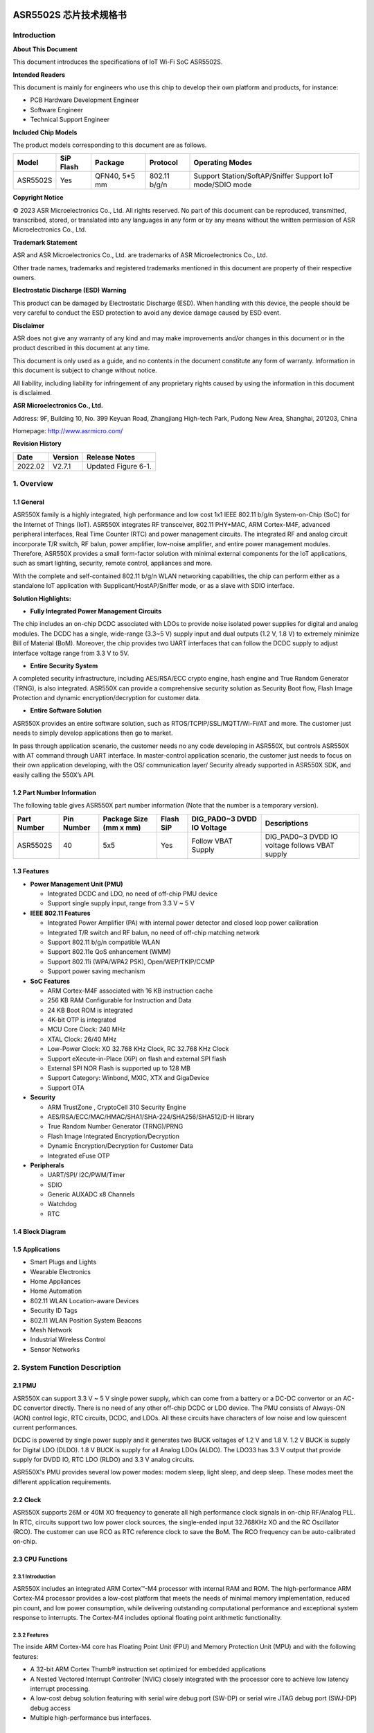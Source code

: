 ASR5502S 芯片技术规格书
==================

Introduction
------------

**About This Document**

This document introduces the specifications of loT Wi-Fi SoC ASR5502S.

**Intended Readers**

This document is mainly for engineers who use this chip to develop their own platform and products, for instance:

-  PCB Hardware Development Engineer
-  Software Engineer
-  Technical Support Engineer

**Included Chip Models**

The product models corresponding to this document are as follows.

+----------+-----------+---------------+--------------+-----------------------------------------------------------+
| Model    | SiP Flash | Package       | Protocol     | Operating Modes                                           |
+==========+===========+===============+==============+===========================================================+
| ASR5502S | Yes       | QFN40, 5*5 mm | 802.11 b/g/n | Support Station/SoftAP/Sniffer Support IoT mode/SDIO mode |
+----------+-----------+---------------+--------------+-----------------------------------------------------------+

**Copyright Notice**

© 2023 ASR Microelectronics Co., Ltd. All rights reserved. No part of this document can be reproduced, transmitted, transcribed, stored, or translated into any languages in any form or by any means without the written permission of ASR Microelectronics Co., Ltd.

**Trademark Statement**

ASR and ASR Microelectronics Co., Ltd. are trademarks of ASR Microelectronics Co., Ltd. 

Other trade names, trademarks and registered trademarks mentioned in this document are property of their respective owners.

**Electrostatic Discharge (ESD) Warning**

This product can be damaged by Electrostatic Discharge (ESD). When handling with this device, the people should be very careful to conduct the ESD protection to avoid any device damage caused by ESD event.

**Disclaimer**

ASR does not give any warranty of any kind and may make improvements and/or changes in this document or in the product described in this document at any time.

This document is only used as a guide, and no contents in the document constitute any form of warranty. Information in this document is subject to change without notice.

All liability, including liability for infringement of any proprietary rights caused by using the information in this document is disclaimed.

**ASR Microelectronics Co., Ltd.**

Address: 9F, Building 10, No. 399 Keyuan Road, Zhangjiang High-tech Park, Pudong New Area, Shanghai, 201203, China

Homepage: http://www.asrmicro.com/

**Revision History**

======= ======= =======================================
Date    Version Release Notes
======= ======= =======================================
2022.02 V2.7.1  Updated Figure 6-1.
======= ======= =======================================

1. Overview
-----------

1.1 General
~~~~~~~~~~~

ASR550X family is a highly integrated, high performance and low cost 1x1 IEEE 802.11 b/g/n System-on-Chip (SoC) for the Internet of Things (IoT). ASR550X integrates RF transceiver, 802.11 PHY+MAC, ARM Cortex-M4F, advanced peripheral interfaces, Real Time Counter (RTC) and power management circuits. The integrated RF and analog circuit incorporate T/R switch, RF balun, power amplifier, low-noise amplifier, and entire power management modules. Therefore, ASR550X provides a small form-factor solution with minimal external components for the IoT applications, such as smart lighting, security, remote control, appliances and more.

With the complete and self-contained 802.11 b/g/n WLAN networking capabilities, the chip can perform either as a standalone IoT application with Supplicant/HostAP/Sniffer mode, or as a slave with SDIO interface.

**Solution Highlights:**

-  **Fully Integrated Power Management Circuits**

The chip includes an on-chip DCDC associated with LDOs to provide noise isolated power supplies for digital and analog modules. The DCDC has a single, wide-range (3.3~5 V) supply input and dual outputs (1.2 V, 1.8 V) to extremely minimize Bill of Material (BoM). Moreover, the chip provides two UART interfaces that can follow the DCDC supply to adjust interface voltage range from 3.3 V to 5V.

-  **Entire Security System**

A completed security infrastructure, including AES/RSA/ECC crypto engine, hash engine and True Random Generator (TRNG), is also integrated. ASR550X can provide a comprehensive security solution as Security Boot flow, Flash Image Protection and dynamic encryption/decryption for customer data.

-  **Entire Software Solution**

ASR550X provides an entire software solution, such as RTOS/TCPIP/SSL/MQTT/Wi-Fi/AT and more. The customer just needs to simply develop applications then go to market.

In pass through application scenario, the customer needs no any code developing in ASR550X, but controls ASR550X with AT command through UART interface. In master-control application scenario, the customer just needs to focus on their own application developing, with the OS/ communication layer/ Security already supported in ASR550X SDK, and easily calling the 550X’s API.

1.2 Part Number Information
~~~~~~~~~~~~~~~~~~~~~~~~~~~

The following table gives ASR550X part number information (Note that the number is a temporary version).

+-------------+------------+------------------------+-----------+----------------------------+------------------------------------------------+
| Part Number | Pin Number | Package Size (mm x mm) | Flash SiP | DIG_PAD0~3 DVDD IO Voltage | Descriptions                                   |
+=============+============+========================+===========+============================+================================================+
| ASR5502S    | 40         | 5x5                    | Yes       | Follow VBAT Supply         | DIG_PAD0~3 DVDD IO voltage follows VBAT supply |
+-------------+------------+------------------------+-----------+----------------------------+------------------------------------------------+

1.3 Features
~~~~~~~~~~~~

-  **Power Management Unit (PMU)**

   -  Integrated DCDC and LDO, no need of off-chip PMU device
   -  Support single supply input, range from 3.3 V ~ 5 V

-  **IEEE 802.11 Features**

   -  Integrated Power Amplifier (PA) with internal power detector and closed loop power calibration
   -  Integrated T/R switch and RF balun, no need of off-chip matching network
   -  Support 802.11 b/g/n compatible WLAN
   -  Support 802.11e QoS enhancement (WMM)
   -  Support 802.11i (WPA/WPA2 PSK), Open/WEP/TKIP/CCMP
   -  Support power saving mechanism

-  **SoC Features**

   -  ARM Cortex-M4F associated with 16 KB instruction cache
   -  256 KB RAM Configurable for Instruction and Data
   -  24 KB Boot ROM is integrated
   -  4K-bit OTP is integrated
   -  MCU Core Clock: 240 MHz
   -  XTAL Clock: 26/40 MHz
   -  Low-Power Clock: XO 32.768 KHz Clock, RC 32.768 KHz Clock
   -  Support eXecute-in-Place (XiP) on flash and external SPI flash
   -  External SPI NOR Flash is supported up to 128 MB
   -  Support Category: Winbond, MXIC, XTX and GigaDevice
   -  Support OTA

-  **Security**

   -  ARM TrustZone , CryptoCell 310 Security Engine
   -  AES/RSA/ECC/MAC/HMAC/SHA1/SHA-224/SHA256/SHA512/D-H library
   -  True Random Number Generator (TRNG)/PRNG
   -  Flash Image Integrated Encryption/Decryption
   -  Dynamic Encryption/Decryption for Customer Data
   -  Integrated eFuse OTP

-  **Peripherals**

   -  UART/SPI/ I2C/PWM/Timer
   -  SDIO
   -  Generic AUXADC x8 Channels
   -  Watchdog
   -  RTC

1.4 Block Diagram
~~~~~~~~~~~~~~~~~

|image1|


1.5 Applications
~~~~~~~~~~~~~~~~

-  Smart Plugs and Lights
-  Wearable Electronics
-  Home Appliances
-  Home Automation
-  802.11 WLAN Location-aware Devices
-  Security ID Tags
-  802.11 WLAN Position System Beacons
-  Mesh Network
-  Industrial Wireless Control
-  Sensor Networks


2. System Function Description
------------------------------

2.1 PMU
~~~~~~~

ASR550X can support 3.3 V ~ 5 V single power supply, which can come from a battery or a DC-DC convertor or an AC-DC convertor directly. There is no need of any other off-chip DCDC or LDO device. The PMU consists of Always-ON (AON) control logic, RTC circuits, DCDC, and LDOs. All these circuits have characters of low noise and low quiescent current performances.

DCDC is powered by single power supply and it generates two BUCK voltages of 1.2 V and 1.8 V. 1.2 V BUCK is supply for Digital LDO (DLDO). 1.8 V BUCK is supply for all Analog LDOs (ALDO). The LDO33 has 3.3 V output that provide supply for DVDD IO, RTC LDO (RLDO) and 3.3 V analog circuits.

ASR550X's PMU provides several low power modes: modem sleep, light sleep, and deep sleep. These modes meet the different application requirements.


2.2 Clock
~~~~~~~~~

ASR550X supports 26M or 40M XO frequency to generate all high performance clock signals in on-chip RF/Analog PLL. In RTC, circuits support two low power clock sources, the single-ended input 32.768KHz XO and the RC Oscillator (RCO). The customer can use RCO as RTC reference clock to save the BoM. The RCO frequency can be auto-calibrated on-chip.

2.3 CPU Functions
~~~~~~~~~~~~~~~~~

.. _introduction-1:

2.3.1 Introduction
^^^^^^^^^^^^^^^^^^

ASR550X includes an integrated ARM Cortex™-M4 processor with internal RAM and ROM. The high-performance ARM Cortex-M4 processor provides a low-cost platform that meets the needs of minimal memory implementation, reduced pin count, and low power consumption, while delivering outstanding computational performance and exceptional system response to interrupts. The Cortex-M4 includes optional floating point arithmetic functionality.

.. _features-1:

2.3.2 Features
^^^^^^^^^^^^^^

The inside ARM Cortex-M4 core has Floating Point Unit (FPU) and Memory Protection Unit (MPU) and with the following features:

-  A 32-bit ARM Cortex Thumb® instruction set optimized for embedded applications

-  A Nested Vectored Interrupt Controller (NVIC) closely integrated with the processor core to achieve low latency interrupt processing.

-  A low-cost debug solution featuring with serial wire debug port (SW-DP) or serial wire JTAG debug port (SWJ-DP) debug access

-  Multiple high-performance bus interfaces.

2.4 Memory
~~~~~~~~~~

2.4.1 ROM
^^^^^^^^^

The internal 24 KB ROM of ASR550X device is at address 0x0000_0000 of the device memory. It stored the boot rom image, mainly used to program the flash image/take secure boot function/take non-secure boot function according to the Mode Selection.

2.4.2 SRAM
^^^^^^^^^^

ASR550X family provides up to 256 KB of on-chip SRAM. The internal RAM is not only used for code and data memory, but also used for shared memory for Wi-Fi packet buffer. It can be configured by software remap register. Internal RAM is capable of selective retention during power save mode. This internal SRAM is located at offset 0x0800_0000 of the device memory map.

2.4.3 FLASH
^^^^^^^^^^^

ASR5502S provides 2 MB of System-in-Package (SiP) QSPI Flash and supports up to external 128 MB QSPI flash devices with hardware encryption and flash remapping functions to protect developers’ programs and data.

The Cortex-M4 processor can access the QSPI flash through high-speed caches.

2.4.4 One-Time Programmable Memory
^^^^^^^^^^^^^^^^^^^^^^^^^^^^^^^^^^

ASR550X family provides 4K-bit One-Time Programmable (OTP) memory.

Hardware configuration parameters including Flash-Encryption may be stored in first internal 2Kbit OTP memory, which is read by system software after device reset. In addition, customer-specific parameters can be stored, depending on the specific board design in reserved 2Kbit OTP memory.

2.4.5 Memory Mapping
^^^^^^^^^^^^^^^^^^^^

The following table describes the various MCU peripherals and how they are mapped to the processor memory.

================== ============= ===========
Description        Start Address                    End Address
================== ============= ===========
ROM                0x0000_0000                      0x0000_5FFF
SRAM               0x0800_0000                     0x0803_FFFF
FLASH              0x1000_0000                     0x17FF_FFFF
SYS_CON            0x4000_0000                 0x4000_0FFF
GPIO0              0x4000_1000                    0x4000_1FFF
GPIO1              0x4000_2000                   0x4000_2FFF
QSPI_CFG           0x4000_3000                0x4000_3FFF
DMA_CFG            0x4000_4000                0x4000_4FFF
OTP                0x4000_5000                       0x4000_5FFF
SEC_FLASH_CTRL_CFG 0x4000_6000               0x4000_6FFF
SDIO               0x4000_7000                        0x4000_7FFF
RETENTION_MST      0x4000_8000              0x4000_8FFF
WDT                0x4001_0000                    0x4001_FFFF
UART0              0x4001_1000                   0x4001_1FFF
UART1              0x4001_2000                  0x4001_2FFF
UART2              0x4001_3000                 0x4001_3FFF
SPI0               0x4001_4000                   0x4001_4FFF
SPI1               0x4001_5000                 0x4001_5FFF
SPI2               0x4001_6000                  0x4001_6FFF
TIMER              0x4001_7000                0x4001_7FFF
PWM                0x4001_8000                   0x4001_8FFF
ADC                0x4001_9000                   0x4001_9FFF
I2C0               0x4001_A000                  0x4001_AFFF
I2C1               0x4001_B000                  0x4001_BFFF
CACHE_CFG          0x4001_C000               0x4001_CFFF
CYPT310_CFG        0x4001_D000               0x4001_DFFF
Share mem          0x6000_0000                0x607F_FFFF
MAC/PHY            0x6080_0000                 0x61FF_FFFF
================== ============= ===========


2.5 Peripherals
~~~~~~~~~~~~~~~

The following table gives a summary of all peripherals of ASR5502S.

|image2|

2.5.1 PIN MUX
^^^^^^^^^^^^^

All GPIO can be reconfigured via software control. The PIN MUX table is shown as follows:

+------+-----------+-------------+-------------+-------------+-------------+-------------+
| Num. | Pin Name  | GPIO Func=0 | GPIO Func=1 | GPIO Func=2 | GPIO Func=3 | GPIO Func=4 |
+======+===========+=============+=============+=============+=============+=============+
| 1    | DIG_PAD0  | GPIO0       | UART0_TXD   | SWC         | SPI1_CSN    | PWM5        |
+------+-----------+-------------+-------------+-------------+-------------+-------------+
| 2    | DIG_PAD1  | GPIO1       | UART0_RXD   | SWD         | SPI1_SCK    | PWM7        |
+------+-----------+-------------+-------------+-------------+-------------+-------------+
| 3    | DIG_PAD2  | GPIO2       | UART1_TXD   | UART1_TXD   | SPI1_MISO   | I2C0_SCL    |
+------+-----------+-------------+-------------+-------------+-------------+-------------+
| 4    | DIG_PAD3  | GPIO3       | UART1_RXD   | SDIO_INT    | SPI1_MOSI   | I2C0_SDA    |
+------+-----------+-------------+-------------+-------------+-------------+-------------+
| 5    | DIG_PAD4  | SWC         | GPIO4       | SDIO_CMD    | UART0_TXD   | PWM0        |
+------+-----------+-------------+-------------+-------------+-------------+-------------+
| 6    | DIG_PAD5  | SWD         | GPIO5       | SDIO_CLK    | UART0_RXD   | PWM2        |
+------+-----------+-------------+-------------+-------------+-------------+-------------+
| 7    | DIG_PAD6  | GPIO6       | SPI0_CSN    | SDIO_DATA0  | UART0_CTS   | PWM4        |
+------+-----------+-------------+-------------+-------------+-------------+-------------+
| 8    | DIG_PAD7  | GPIO7       | SPI0_SCK    | SDIO_DATA1  | UART0_RTS   | PWM6        |
+------+-----------+-------------+-------------+-------------+-------------+-------------+
| 9    | DIG_PAD8  | GPIO8       | SPI0_MOSI   | SDIO_DATA2  | I2C1_SCL    | UART1_TXD   |
+------+-----------+-------------+-------------+-------------+-------------+-------------+
| 10   | DIG_PAD9  | GPIO9       | SPI0_MISO   | SDIO_DATA3  | I2C1_SDA    | UART1_RXD   |
+------+-----------+-------------+-------------+-------------+-------------+-------------+
| 11   | DIG_PAD10 | MODE_SEL3   | PWM1        | GPIO10      | UART2_CTS   | SPI2_SCK    |
+------+-----------+-------------+-------------+-------------+-------------+-------------+
| 12   | DIG_PAD11 | GPIO11      | PWM3        | SDIO_INT    | UART2_RTS   | SPI2_MOSI   |
+------+-----------+-------------+-------------+-------------+-------------+-------------+
| 13   | DIG_PAD12 | GPIO12      | GPIO12      | SPI2_CSN    | UART2_TXD   | GPIO12      |
+------+-----------+-------------+-------------+-------------+-------------+-------------+
| 14   | DIG_PAD13 | GPIO13      | GPIO13      | SPI2_MISO   | UART2_RXD   | GPIO13      |
+------+-----------+-------------+-------------+-------------+-------------+-------------+
| 15   | DIG_PAD14 | STRAP/SEL1  | PWM0        | SPI2_SCK    | UART1_CTS   | GPIO14      |
+------+-----------+-------------+-------------+-------------+-------------+-------------+
| 16   | DIG_PAD15 | STRAP/SEL2  | PWM2        | SPI2_MOSI   | UART1_RTS   | GPIO15      |
+------+-----------+-------------+-------------+-------------+-------------+-------------+

2.5.2 PWM
^^^^^^^^^

Pulse Width Modulation (PWM) is to generate pulse sequences with programmable frequency and duty cycle for LCD, Vibrators and other devices. The PWM provides eight PWM channels and four of them can be configured as input capture function.

Features:

-  8 PWM generators with 16-bit counter
-  Prescaler divider by 1/2/4/8/16/32/64/128
-  Up or up/down mode for PWM output
-  Dead-band generator, and it can be bypassed
-  16-bit input capture (edge/time) mode
-  16-bit timer mode

2.5.3 SPI
^^^^^^^^^

ASR550X supports four-wire and full-duplex Motorola Serial Peripheral Interface (SPI) protocol. There are three SPI, two of them are master and the other one is slave. They support two options of clock polarity (CPOL) and clock phase (CPHA).

Features:

-  Support normal Motorola SPI mode at the clock range of 0~10 MHz in master mode
-  The maximum sck_in is 6.6(4.3) MHz when both transmit and receive in slave mode
-  The frame format is configurable by different CPOL and CPHA
-  Configurable frame size by 4~32 bits
-  TX/RX FIFO are independent and the max depth is 32 Bytes
-  Programmable delay on the sample time of the rxd signal, and max delay is 8 sclk cycles, only in master mode
-  The slave select signal will be toggled between frames when CPHA=0
-  Support DMA mode

2.5.4 UART
^^^^^^^^^^

ASR550X provides three Universal Asynchronous Receiver Transmitter (UART) controllers. Two of them with auto-flow control are used for communication with external devices and the other one is for debug.

Features:

-  TX/RX FIFO depth is 16 Bytes
-  Support auto flow control mode
-  Programmable frame properties, such as number of data bits per frame (5~8), optional parity bit (odd/even), number of stop bits (1,1.5,2)
-  Include additional FIFO status registers and shadow registers, that can be accessed by software
-  Loopback mode for test
-  Support DMA mode

2.5.5 I2C
^^^^^^^^^

The Inter-Integrated Circuits (I2C) bus is two wires, serial data (SDA) and serial clock (SCL). It carries information between the devices connected to the bus. Each device is recognized by a unique address and can operate as either a transmitter or receiver, depending on the function of the device.

Features:

-  Support SS mode (100 KHz), FS mode (400 KHz), FS mode plus (1 MHz), and HS mode (2 MHz)
-  Support master or slave I2C operation
-  Support 7-bit/10-bit addressing
-  TX/RX FIFO depth is 32 Bytes
-  Support clock stretch when TX FIFO is empty or RX FIFO is full
-  Support DMA mode

2.5.6 DMAC
^^^^^^^^^^

Direct Memory Access (DMA) is used to provide high-speed data transfer between peripherals and memory, and between memory and memory, without CPU’s operations. It provides two DMA channels and sixteen handshakes with peripheral.

Features:

-  Two Advanced High Performance Bus (AHB) masters, one is to access memory and the other is to access peripheral
-  Two DMA channels
-  Sixteen handshakes with peripherals
-  Allow the AHB slave interface to return an error response when an illegal access is attempted
-  Maximum block size in source transfer widths is 4095
-  Programmable channel x’s source transfer and destination transfer width
-  FIFO depth is 8 bytes for each channel
-  Support multi-block DMA transfers on each channel
-  Support LLP mode

2.5.7 SDIO
^^^^^^^^^^

Secure Digital Input and Output (SDIO) block is designed to be a SDIO slave device to work with SDIO host for bi-directional data transfer. All command should be issued by host device. It has an AHB master interface connect to memory controller, while has an AHB slave interface connect to Advanced eXtensible Interface (AXI) fabric for CPU access.

Features:

-  Support SDIO 2.0 specification
-  Support 1-bit, 4-bit SDIO transfer mode at the clock range of 0~40 MHz
-  Configurable clock edge for sampling and driving
-  Configurable block size from 1 to 512 Bytes (in multiples of 4)
-  Supply card to host interrupt by GPIO
-  Support multi-ports DMA mode
-  Support aggregation DMA mode

2.5.8 GPIO
^^^^^^^^^^

General purpose Input / Output (GPIO) pins are fully configurable. They are multiplexed with other interfaces, such as I2C, SPI, UART and etc. The GPIO pins support the below features:

-  Input mode: the input value can be read through register.
-  Output mode: the output value can be set through register.
-  Interrupt: the input can be set to edge-trigger or level-trigger to generate CPU interrupt. Support 4 types of trigger: Low level, high level, falling edge and rising edge.
-  Internal pull-up or pull-down configurable

2.5.9 TIMER and WatchDog
^^^^^^^^^^^^^^^^^^^^^^^^

ASR550X provides 2 independent HW timer (besides, PWM block provides 4 timers, RTC block provides 1 real-time timer and 1 low-power timer). Each Timer integrates 32-bit or 16-bit counter (software configured). Each Timer support the below modes:

-  Free-running mode: it is the default mode, the counter counts from max value (0xFFFF of 16bit mode or 0xFFFFFFFF of 32bit mode) to 0, then continue from max value to 0, when it counts to 0, an interrupt is generated to CPU.
-  Periodic timer mode: the counter counts from software configured value to 0, then continue from the setting value to 0, when it counts to 0, an interrupt is generated to CPU.
-  One-shot timer mode: the counter counts from the software configured value to 0, then stop counting and generate an interrupt to CPU.

The Watch Dog Timer is used to resume the controller operation when it had been disturbed by malfunctions such as noise and system errors. It can generate a general reset or an interrupt request.

2.5.10 CRYPTO ENGINE
^^^^^^^^^^^^^^^^^^^^

Crypto Engine block is an integrated security core and provides a comprehensive security infrastructure that enables system wide protection that includes use cases inside and outside the device.

Function features are shown in below table.

|image3|

3. Wi-Fi Subsystem Descriptions
-------------------------------

ASR550X supports features specified in the IEEE 802.11 base standard, and amended by IEEE 802.11n.

3.1 Wi-Fi MAC
~~~~~~~~~~~~~

ASR550X WLAN Media Access Control (MAC) is designed to support high throughput operation with low power consumption.

-  Transmission and reception of aggregated MPDUs (A-MPDU)
-  Support for power management schemes, including WMM power-save
-  Support for immediate ACK and Block-ACK policies
-  Interframe space timing support, including RIFS
-  Support for RTS/CTS and CTS-to-self frame sequences for protecting frame exchanges
-  Back-off counters in hardware for supporting multiple priorities as specified in the WMM specification
-  Timing synchronization function (TSF), network allocation vector (NAV) maintenance, and target beacon transmission time (TBTT) generation in hardware
-  Hardware off-load for AES-CCMP, legacy WPA TKIP, legacy WEP ciphers, WAPI, and support for key management
-  Statistics counters for MIB support
-  802.11 e: QoS for wireless multimedia technology
-  Monitor mode: sniff all frames from the medium

3.2 Wi-Fi PHY
~~~~~~~~~~~~~

ASR550X WLAN Digital Port Physical Layer (PHY) is designed to comply with IEEE 802.11 b/g/n single stream to provide wireless LAN connectivity or low-power applications.

-  Supports IEEE 802.11b, 11g, 11n single-stream standards
-  Supports 802.11n MCS0-7 in both 20 MHz and 40 MHz bandwidth
-  Supports Optional Greenfield mode in Tx and Rx
-  Algorithms achieve low power, enhanced sensitivity, range and reliability
-  Automatic gain control scheme for blocking and non-blocking application scenario.

3.3 Wi-Fi RF
~~~~~~~~~~~~

ASR550X integrates fully 802.11 b/g/n RF transceiver, including T/R switch, matching network, PA, Low Noise Amplifier (LNA), and RF synthesizer. There is no need of off-chip matching network, which saves the BoM and module Print Circuit Board (PCB) size.

The transceiver has auto-calibration and sensor circuits to guarantee the RF performance in mass production. These calibrations include transmit power, IQ imbalance, LO leakage, DC offset, filter bandwidth and etc. The temperature sensor and process sensor are also integrated on-chip.

The following table shows Wi-Fi RF TX and RX specification respectively.

.. raw:: html

   <center>

Wi-Fi TX Specification
|image4|

Wi-Fi RX Specification
|image5|

.. raw:: html

   <center>


4. Software Descriptions
------------------------

ASR550X software supports two modes: XiP mode and SDIO mode.

4.1 XiP Mode
~~~~~~~~~~~~

The XiP mode is mainly used in IOT scenario, the SoC can used as master control module as well as transfer module, supporting multi-functions, such as security, RTOS, TCPIP stack, Wi-Fi, AT, peripherals drivers, OTA etc.

Under the XIP mode, the image mainly runs in Flash, can effectively reduce the SRAM consuming and support the larger image.

The software architecture is as below:

|image6|

4.2 SDIO mode
~~~~~~~~~~~~

The SDIO mode is mainly used as High Speed Wi-Fi Device, provide higher throughput compared with XiP mode.

Under the SDIO mode, the Wi-Fi chip will connect with Application Process chip with SDIO interface, the firmware images all run in SRAM, can effectively meet the high speed requirement. 
The Software Architecture is as below:

|image7|

5. Electrical Characteristics
-----------------------------

5.1 Absolute Maximum Rating
~~~~~~~~~~~~~~~~~~~~~~~~~~~

=========================== ========= ==== ==== ==== ====
Parameter                   Symbol    Min. Typ. Max. Unit
=========================== ========= ==== ==== ==== ====
Power supply                VBAT_DCDC -0.3      5.8  V
Storage temperature range   TSTR      -40       125  °C
Operating temperature range TOPR      -40       85   *°C*
=========================== ========= ==== ==== ==== ====

5.2 Recommended Operating Conditions
~~~~~~~~~~~~~~~~~~~~~~~~~~~~~~~~~~~~

=========================== ========= ==== ======== ==== ====
Parameter                   Symbol    Min. Typ.     Max. Unit
=========================== ========= ==== ======== ==== ====
Power supply                VBAT_DCDC 3    3.6 or 5 5.2  V
Operating temperature range TOPR      -40           85   °C
=========================== ========= ==== ======== ==== ====

6. Package Specifications
-------------------------

6.1 QFN40 Mechanical Parameters
~~~~~~~~~~~~~~~~~~~~~~~~~~~~~~~

ASR5502S uses 5 mm x 5 mm QFN package of 40 pin with 0.4 mm pitch.

|image8|

6.2 QFN40 Pin Assignment and Description
~~~~~~~~~~~~~~~~~~~~~~~~~~~~~~~~~~~~~~~~

The chip top view and pin descriptions of ASR5502S are shown as follows.

|image9|

.. raw:: html

   <center>

ASR5502S Pin Descriptions

.. raw:: html

   <center>
+-------------------------+---------------+---------------------------------+---------+
| Num.                    | Name          | Pin Description                 | I/O     |
+=========================+===============+=================================+=========+
| **Power, Clock**        |               |                                 |         |
+-------------------------+---------------+---------------------------------+---------+
| 33                      | VDD11_AON     | 1.1V digital always-on supply   | Power   |
+-------------------------+---------------+---------------------------------+---------+
| 28                      | VDD11_CORE    | 1.1V digital core domain supply | Power   |
+-------------------------+---------------+---------------------------------+---------+
| 35                      | AVDD12_DIGLDO | 1.2V digital core LDO supply    | Power   |
+-------------------------+---------------+---------------------------------+---------+
| 1                       | AVDD18_ANA1   | 1.8V analog supply              | Power   |
+-------------------------+---------------+---------------------------------+---------+
| 36                      | AVDD18_ANA2   | 1.8V analog supply              | Power   |
+-------------------------+---------------+---------------------------------+---------+
| 37                      | AVDD18_ANA3   | 1.8V analog supply              | Power   |
+-------------------------+---------------+---------------------------------+---------+
| 40                      | AVDD18_ANA4   | 1.8V analog supply              | Power   |
+-------------------------+---------------+---------------------------------+---------+
| 3                       | AVDD33_ANA1   | 3.3V analog supply              | Power   |
+-------------------------+---------------+---------------------------------+---------+
| 4                       | AVDD33_ANA2   | 3.3V analog supply              | Power   |
+-------------------------+---------------+---------------------------------+---------+
| 34                      | AVDD33_RTC    | 3.3V RTC domain supply          | Power   |
+-------------------------+---------------+---------------------------------+---------+
| 9                       | DVDD33_CORE0  | 3.3V digital IO supply          | Power   |
+-------------------------+---------------+---------------------------------+---------+
| 25                      | DVDD33_CORE1  | 3.3V digital IO supply          | Power   |
+-------------------------+---------------+---------------------------------+---------+
| 38                      | XO26M_P1      | 26MHz clock input               | Analog  |
+-------------------------+---------------+---------------------------------+---------+
| 39                      | XO26M_P2      | 26MHz clock input               | Analog  |
+-------------------------+---------------+---------------------------------+---------+
| **DCDC, LDO**           |               |                                 |         |
+-------------------------+---------------+---------------------------------+---------+
| 18                      | RVDD33_LDO    | 3.3V LDO output                 | Analog  |
+-------------------------+---------------+---------------------------------+---------+
| 19                      | VBAT_DCDC     | 3.3~5V DCDC/LDO supply          | Power   |
+-------------------------+---------------+---------------------------------+---------+
| 20                      | VX_BUCK       | DCDC signal                     | Analog  |
+-------------------------+---------------+---------------------------------+---------+
| 21                      | VB_DCDC       | DCDC signal                     | Analog  |
+-------------------------+---------------+---------------------------------+---------+
| 22                      | VBUCK18       | 1.8V DCDC buck output           | Analog  |
+-------------------------+---------------+---------------------------------+---------+
| 23                      | VBUCK12       | 1.2V DCDC buck output           | Analog  |
+-------------------------+---------------+---------------------------------+---------+
| 24                      | AVSS_DCDC     | DCDC ground                     | Power   |
+-------------------------+---------------+---------------------------------+---------+
| **GPIO, Reset, Select** |               |                                 |         |
+-------------------------+---------------+---------------------------------+---------+
| 5                       | DIG_PAD0      | GPIO                            | Digital |
+-------------------------+---------------+---------------------------------+---------+
| 6                       | DIG_PAD1      | GPIO                            | Digital |
+-------------------------+---------------+---------------------------------+---------+
| 11                      | DIG_PAD2      | GPIO                            | Digital |
+-------------------------+---------------+---------------------------------+---------+
| 10                      | DIG_PAD3      | GPIO                            | Digital |
+-------------------------+---------------+---------------------------------+---------+
| 12                      | DIG_PAD4      | GPIO                            | Digital |
+-------------------------+---------------+---------------------------------+---------+
| 13                      | DIG_PAD5      | GPIO                            | Digital |
+-------------------------+---------------+---------------------------------+---------+
| 14                      | DIG_PAD6      | GPIO                            | Digital |
+-------------------------+---------------+---------------------------------+---------+
| 15                      | DIG_PAD7      | GPIO                            | Digital |
+-------------------------+---------------+---------------------------------+---------+
| 16                      | DIG_PAD8      | GPIO                            | Digital |
+-------------------------+---------------+---------------------------------+---------+
| 17                      | DIG_PAD9      | GPIO                            | Digital |
+-------------------------+---------------+---------------------------------+---------+
| 7                       | DIG_PAD10     | GPIO                            | Digital |
+-------------------------+---------------+---------------------------------+---------+
| 8                       | DIG_PAD11     | GPIO                            | Digital |
+-------------------------+---------------+---------------------------------+---------+
| 30                      | DIG_PAD12     | GPIO                            | Digital |
+-------------------------+---------------+---------------------------------+---------+
| 29                      | DIG_PAD13     | GPIO                            | Digital |
+-------------------------+---------------+---------------------------------+---------+
| 27                      | DIG_PAD14     | GPIO                            | Digital |
+-------------------------+---------------+---------------------------------+---------+
| 26                      | DIG_PAD15     | GPIO                            | Digital |
+-------------------------+---------------+---------------------------------+---------+
| 31                      | PAD_SEL       | Mode select                     | Digital |
+-------------------------+---------------+---------------------------------+---------+
| 32                      | PAD_RSTN      | Reset                           | Digital |
+-------------------------+---------------+---------------------------------+---------+
| **RF Interface**        |               |                                 |         |
+-------------------------+---------------+---------------------------------+---------+
| 2                       | RF_INOUT      | Wi-Fi RF input/output           | Analog  |
+-------------------------+---------------+---------------------------------+---------+

7. Reference Application Circuits
=================================

Take ASR5502S as an example, the reference PCB design is shown in following diagram.

The chip is powered by single supply input "VCC" with range from 3.3~5 V. The inside PMU can generate 1.2/1.8/3.3 V voltage for the core function circuits and digital IO voltage. There is no need of other PMU IC, but just total 9 passive LC devices.

|image10|


.. |image1| image:: ../../img/5502S_DS/图1-1.png
.. |image2| image:: ../../img/5502S_DS/表2-2.png
.. |image3| image:: ../../img/5502S_DS/表2-4.png
.. |image4| image:: ../../img/5502S_DS/表3-1.png
.. |image5| image:: ../../img/5502S_DS/表3-2.png
.. |image6| image:: ../../img/5502S_DS/图4-1.png
.. |image7| image:: ../../img/5502S_DS/图4-2.png
.. |image8| image:: ../../img/5502S_DS/图6-1.png
.. |image9| image:: ../../img/5502S_DS/图6-2.png
.. |image10| image:: ../../img/5502S_DS/图7-1.png